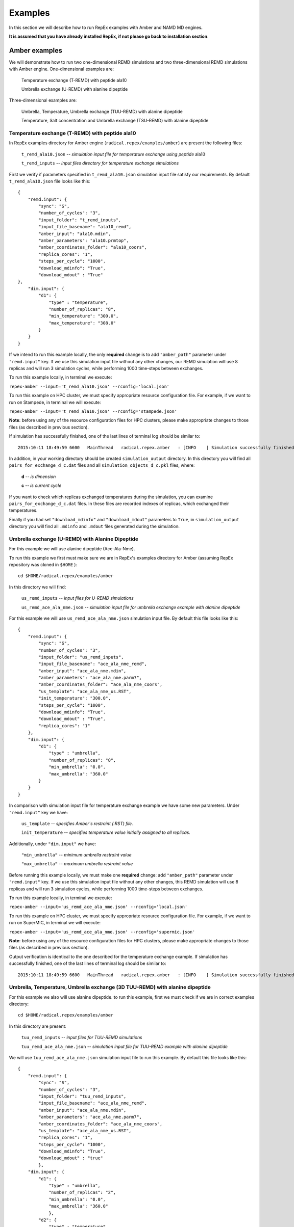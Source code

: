 .. _examples:

********
Examples
********

In this section we will describe how to run RepEx examples with Amber and NAMD 
MD engines.

**It is assumed that you have already installed RepEx, if not please go back to 
installation section**.

Amber examples
===============

We will demonstrate how to run two one-dimensional REMD simulations and two 
three-dimensional REMD simulations with Amber engine. One-dimensional examples are:

    Temperature exchange (T-REMD) with peptide ala10

    Umbrella exchange (U-REMD) with alanine dipeptide

Three-dimensional examples are:

    Umbrella, Temperature, Umbrella exchange (TUU-REMD) with alanine dipeptide

    Temperature, Salt concentration and Umbrella exchange (TSU-REMD) with alanine dipeptide


Temperature exchange (T-REMD) with peptide ala10
-------------------------------------------------

In RepEx examples directory for Amber engine (``radical.repex/examples/amber``) are present the following files:

    ``t_remd_ala10.json`` -- *simulation input file for temperature exchange using peptide* ala10   

    ``t_remd_inputs`` -- *input files directory for temperature exchange simulations*

First we verify if parameters specified in ``t_remd_ala10.json`` simulation input 
file satisfy our requirements. By default ``t_remd_ala10.json`` file looks like this:

.. parsed-literal::

    {
        "remd.input": {
            "sync": "S",
            "number_of_cycles": "3",
            "input_folder": "t_remd_inputs",
            "input_file_basename": "ala10_remd",
            "amber_input": "ala10.mdin",
            "amber_parameters": "ala10.prmtop",
            "amber_coordinates_folder": "ala10_coors",
            "replica_cores": "1",
            "steps_per_cycle": "1000",
            "download_mdinfo": "True",
            "download_mdout" : "True"
    },
        "dim.input": {
            "d1": {
                "type" : "temperature",
                "number_of_replicas": "8",
                "min_temperature": "300.0",
                "max_temperature": "308.0"
            }
        }
    }

If we intend to run this example locally, the only **required** change is to add 
``"amber_path"`` parameter under ``"remd.input"`` key. If we use this simulation 
input file without any other changes, our REMD simulation will use 8 replicas 
and will run 3 simulation cycles, while performing 1000 time-steps between exchanges. 

To run this example locally, in terminal we execute:

``repex-amber --input='t_remd_ala10.json' --rconfig='local.json'``

To run this example on HPC cluster, we must specify appropriate resource configuration file. 
For example, if we want to run on Stampede, in terminal we will execute:

``repex-amber --input='t_remd_ala10.json' --rconfig='stampede.json'``

**Note:** before using any of the resource configuration files for HPC clusters, please 
make appropriate changes to those files (as described in previous section).

If simulation has successfully finished, one of the last lines of terminal log should be similar to:

.. parsed-literal::

    2015:10:11 18:49:59 6600   MainThread   radical.repex.amber   : [INFO    ] Simulation successfully finished!

In addition, in your working directory should be created ``simulation_output`` 
directory. In this directory you will find all ``pairs_for_exchange_d_c.dat`` 
files and all ``simulation_objects_d_c.pkl`` files, where:

    **d** -- *is dimension*

    **c** -- *is current cycle*  

If you want to check which replicas exchanged temperatures during the simulation, 
you can examine ``pairs_for_exchange_d_c.dat`` files. In these files are recorded 
indexes of replicas, which exchanged their temperatures.

Finally if you had set ``"download_mdinfo"`` and ``"download_mdout"`` parameters 
to ``True``, in ``simulation_output`` directory you will find all ``.mdinfo`` and 
``.mdout`` files generated during the simulation.   


Umbrella exchange (U-REMD) with Alanine Dipeptide
--------------------------------------------------

For this example we will use alanine dipeptide (Ace-Ala-Nme).

To run this example we first must make sure we are in RepEx's examples directory for Amber (assuming RepEx repository was cloned in ``$HOME`` ):

.. parsed-literal:: cd $HOME/radical.repex/examples/amber

In this directory we will find:

    ``us_remd_inputs`` -- *input files for U-REMD simulations*

    ``us_remd_ace_ala_nme.json`` -- *simulation input file for umbrella exchange example with alanine dipeptide*

For this example we will use ``us_remd_ace_ala_nme.json`` simulation input file. By default this file looks like this:

.. parsed-literal::

    {
        "remd.input": {
            "sync": "S",
            "number_of_cycles": "3",
            "input_folder": "us_remd_inputs",
            "input_file_basename": "ace_ala_nme_remd",
            "amber_input": "ace_ala_nme.mdin",
            "amber_parameters": "ace_ala_nme.parm7",
            "amber_coordinates_folder": "ace_ala_nme_coors",
            "us_template": "ace_ala_nme_us.RST",
            "init_temperature": "300.0",
            "steps_per_cycle": "1000",
            "download_mdinfo": "True",
            "download_mdout" : "True",
            "replica_cores": "1"
        },
        "dim.input": {
            "d1": {
                "type" : "umbrella",
                "number_of_replicas": "8",
                "min_umbrella": "0.0",
                "max_umbrella": "360.0"
            }
        }
    }

In comparison with simulation input file for temperature exchange example we have some new parameters. Under ``"remd.input"`` key we have:

    ``us_template`` -- *specifies Amber's restraint (.RST) file.*

    ``init_temperature`` -- *specifies  temperature value initially assigned to all replicas.*

Additionally, under ``"dim.input"`` we have:

    ``"min_umbrella"`` -- *minimum umbrella restraint value*

    ``"max_umbrella"`` -- *maximum umbrella restraint value*

Before running this example locally, we must make one **required** change: add 
``"amber_path"`` parameter under ``"remd.input"`` key. If we use this simulation 
input file without any other changes, this REMD simulation will use 8 replicas 
and will run 3 simulation cycles, while performing 1000 time-steps between exchanges.

To run this example locally, in terminal we execute:

``repex-amber --input='us_remd_ace_ala_nme.json' --rconfig='local.json'``

To run this example on HPC cluster, we must specify appropriate resource configuration file. 
For example, if we want to run on SuperMIC, in terminal we will execute:

``repex-amber --input='us_remd_ace_ala_nme.json' --rconfig='supermic.json'``

**Note:** before using any of the resource configuration files for HPC clusters, please 
make appropriate changes to those files (as described in previous section).

Output verification is identical to the one described for the temperature exchange example. If simulation has successfully finished, one of the last lines of terminal log should be similar to:

.. parsed-literal::

    2015:10:11 18:49:59 6600   MainThread   radical.repex.amber   : [INFO    ] Simulation successfully finished!


Umbrella, Temperature, Umbrella exchange (3D TUU-REMD) with alanine dipeptide
------------------------------------------------------------------------------

For this example we also will use alanine dipeptide. to run this example, first 
we must check if we are in correct examples directory: 

.. parsed-literal:: cd $HOME/radical.repex/examples/amber

In this directory are present:

    ``tuu_remd_inputs`` -- *input files for TUU-REMD simulations*

    ``tuu_remd_ace_ala_nme.json`` -- *simulation input file for TUU-REMD example with alanine dipeptide*

We will use ``tuu_remd_ace_ala_nme.json`` simulation input file to run this example. By default this file looks like this:

.. parsed-literal::

    {
        "remd.input": {
            "sync": "S",
            "number_of_cycles": "3",
            "input_folder": "tuu_remd_inputs",
            "input_file_basename": "ace_ala_nme_remd",
            "amber_input": "ace_ala_nme.mdin",
            "amber_parameters": "ace_ala_nme.parm7",
            "amber_coordinates_folder": "ace_ala_nme_coors",
            "us_template": "ace_ala_nme_us.RST",
            "replica_cores": "1",
            "steps_per_cycle": "1000",
            "download_mdinfo": "True",
            "download_mdout" : "true"
            },
        "dim.input": {
            "d1": {
                "type" : "umbrella",
                "number_of_replicas": "2",
                "min_umbrella": "0.0",
                "max_umbrella": "360.0"
                },
            "d2": {
                "type" : "temperature",
                "number_of_replicas": "2",
                "min_temperature": "300.0",
                "max_temperature": "308.0"
                },
            "d3": {
                "type" : "umbrella",
                "number_of_replicas": "2",
                "min_umbrella": "0.0",
                "max_umbrella": "360.0"
                }
        }
    }

Before running this example locally, we must add ``"amber_path"`` parameter under ``"remd.input"`` key. If we use this simulation input file without any other changes, 
this REMD simulation will use 8 replicas and will run 3 simulation cycles, while performing 1000 time-steps between exchanges.

To run this example locally, in terminal we execute:

``repex-amber --input='tuu_remd_ace_ala_nme.json' --rconfig='local.json'``

To run this example on HPC cluster, we must specify appropriate resource configuration file. 
For example, if we want to run on Blue Waters, in terminal we will execute:

``repex-amber --input='tuu_remd_ace_ala_nme.json' --rconfig='bw.json'``

**Note:** before using any of the resource configuration files for HPC clusters, please 
make appropriate changes to those files (as described in previous section).

Output verification is identical to the one described for the temperature exchange example. If simulation has successfully finished, one of the last lines of terminal log should be similar to:

.. parsed-literal::

    2015:10:11 18:49:59 6600   MainThread   radical.repex.amber   : [INFO    ] Simulation successfully finished!


Temperature, Salt concentration, Umbrella exchange (3D TSU-REMD) with alanine dipeptide
---------------------------------------------------------------------------------------

For this example we also will use alanine dipeptide. to run this example, first 
we must check if we are in correct examples directory: 

.. parsed-literal:: cd $HOME/radical.repex/examples/amber

In this directory are present:

    ``tsu_remd_inputs`` -- *input files for TUU-REMD simulations*

    ``tsu_remd_ace_ala_nme.json`` -- *simulation input file for TSU-REMD example with alanine dipeptide*

We will use ``tsu_remd_ace_ala_nme.json`` simulation input file to run this example. By default this file looks like this:

.. parsed-literal::

    {
        "remd.input": {
            "sync": "S",
            "number_of_cycles": "3",
            "input_folder": "tsu_remd_inputs",
            "input_file_basename": "ace_ala_nme_remd",
            "amber_input": "ace_ala_nme.mdin",
            "amber_parameters": "ace_ala_nme_old.parm7",
            "amber_coordinates_folder": "ace_ala_nme_coors",
            "us_template": "ace_ala_nme_us.RST",
            "replica_cores": "1",
            "steps_per_cycle": "1000",
            "download_mdinfo": "True",
            "download_mdout" : "True"
            },
        "dim.input": {
            "d1": {
                "type" : "temperature",
                "number_of_replicas": "2",
                "min_temperature": "300",
                "max_temperature": "302"
                },
            "d2": {
                "type" : "salt",
                "number_of_replicas": "2",
                "min_salt": "0.0",
                "max_salt": "1.0"
                },
            "d3": {
                "type" : "umbrella",
                "number_of_replicas": "2",
                "min_us_param": "0",
                "max_us_param": "360"
            }    
        }
    }

Under ``"d2"`` key we have two new parameters:

    ``min_salt`` -- *minimum salt concentration value*

    ``max_salt`` -- *maximum salt concentration value*

Before running this example locally we must add ``"amber_path"`` parameter **and** ``"amber_path_mpi"`` parameter under ``"remd.input"`` key. 

**Note:** To run this example locally you must have both ``sander`` and ``sander.MPI`` 
available on your workstation.

If we use this simulation input file without any other changes, we will run with 8 replicas for 3 simulation cycles, while performing 1000 time-steps between exchanges.

To run this example locally, in terminal we execute:

``repex-amber --input='tsu_remd_ace_ala_nme.json' --rconfig='local.json'``

To run this example on HPC cluster, we must specify appropriate resource configuration file. 
For example, if we want to run on Archer, in terminal we will execute:

``repex-amber --input='tsu_remd_ace_ala_nme.json' --rconfig='archer.json'``

**Note:** before using any of the resource configuration files for HPC clusters, please 
make appropriate changes to those files (as described in previous section).

Output verification is identical to the one described for the temperature exchange example. If simulation has successfully finished, one of the last lines of terminal log should be similar to:

.. parsed-literal::

    2015:10:11 18:49:59 6600   MainThread   radical.repex.amber   : [INFO    ] Simulation successfully finished!

